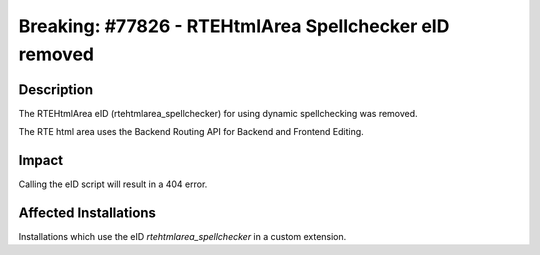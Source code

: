 =======================================================
Breaking: #77826 - RTEHtmlArea Spellchecker eID removed
=======================================================

Description
===========

The RTEHtmlArea eID (rtehtmlarea_spellchecker) for using dynamic spellchecking was removed.

The RTE html area uses the Backend Routing API for Backend and Frontend Editing.


Impact
======

Calling the eID script will result in a 404 error.


Affected Installations
======================

Installations which use the eID `rtehtmlarea_spellchecker` in a custom extension.

.. index:: Backend, Frontend, RTE
